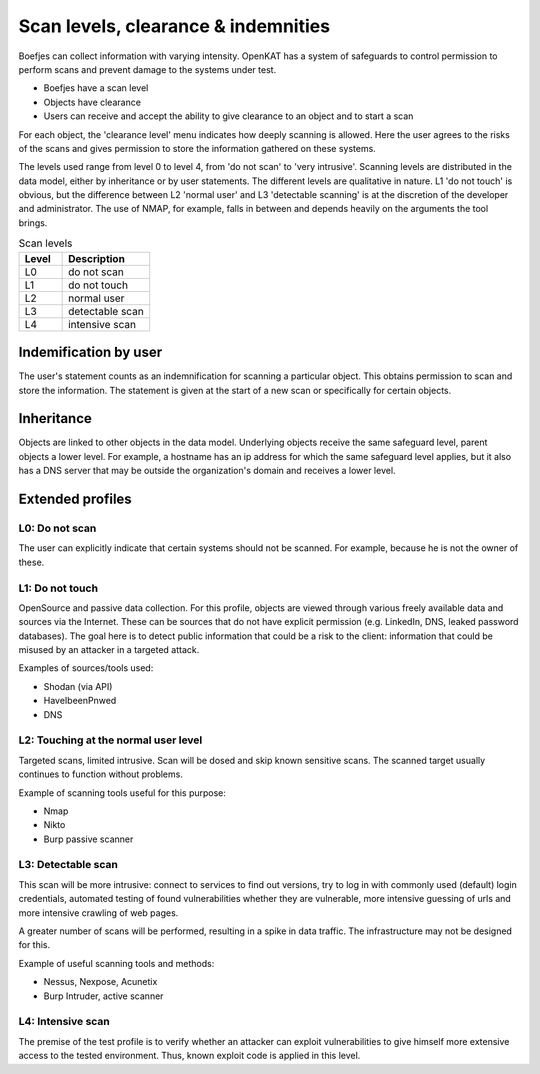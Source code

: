 .. _scan-levels-clearance-indemnities:

Scan levels, clearance & indemnities
====================================

Boefjes can collect information with varying intensity. OpenKAT has a system of safeguards to control permission to perform scans and prevent damage to the systems under test.

* Boefjes have a scan level
* Objects have clearance
* Users can receive and accept the ability to give clearance to an object and to start a scan

For each object, the 'clearance level' menu indicates how deeply scanning is allowed. Here the user agrees to the risks of the scans and gives permission to store the information gathered on these systems.

The levels used range from level 0 to level 4, from 'do not scan' to 'very intrusive'. Scanning levels are distributed in the data model, either by inheritance or by user statements. The different levels are qualitative in nature. L1 'do not touch' is obvious, but the difference between L2 'normal user' and L3 'detectable scanning' is at the discretion of the developer and administrator. The use of NMAP, for example, falls in between and depends heavily on the arguments the tool brings.

.. list-table:: Scan levels
   :widths: 25 50
   :header-rows: 1

   * - Level
     - Description
   * - L0
     - do not scan
   * - L1
     - do not touch
   * - L2
     - normal user
   * - L3
     - detectable scan
   * - L4
     - intensive scan


Indemification by user
----------------------

The user's statement counts as an indemnification for scanning a particular object. This obtains permission to scan and store the information. The statement is given at the start of a new scan or specifically for certain objects.

Inheritance
-----------

Objects are linked to other objects in the data model. Underlying objects receive the same safeguard level, parent objects a lower level. For example, a hostname has an ip address for which the same safeguard level applies, but it also has a DNS server that may be outside the organization's domain and receives a lower level.

Extended profiles
-----------------

L0: Do not scan
***************

The user can explicitly indicate that certain systems should not be scanned. For example, because he is not the owner of these.

L1: Do not touch
****************

OpenSource and passive data collection. For this profile, objects are viewed through various freely available data and sources via the Internet. These can be sources that do not have explicit permission (e.g. LinkedIn, DNS, leaked password databases). The goal here is to detect public information that could be a risk to the client: information that could be misused by an attacker in a targeted attack.

Examples of sources/tools used:

- Shodan (via API)
- HaveIbeenPnwed
- DNS

L2: Touching at the normal user level
*************************************

Targeted scans, limited intrusive. Scan will be dosed and skip known sensitive scans. The scanned target usually continues to function without problems.

Example of scanning tools useful for this purpose:

- Nmap
- Nikto
- Burp passive scanner

L3: Detectable scan
*******************

This scan will be more intrusive: connect to services to find out versions, try to log in with commonly used (default) login credentials, automated testing of found vulnerabilities whether they are vulnerable, more intensive guessing of urls and more intensive crawling of web pages.

A greater number of scans will be performed, resulting in a spike in data traffic. The infrastructure may not be designed for this.

Example of useful scanning tools and methods:

- Nessus, Nexpose, Acunetix
- Burp Intruder, active scanner

L4: Intensive scan
******************

The premise of the test profile is to verify whether an attacker can exploit vulnerabilities to give himself more extensive access to the tested environment. Thus, known exploit code is applied in this level.
